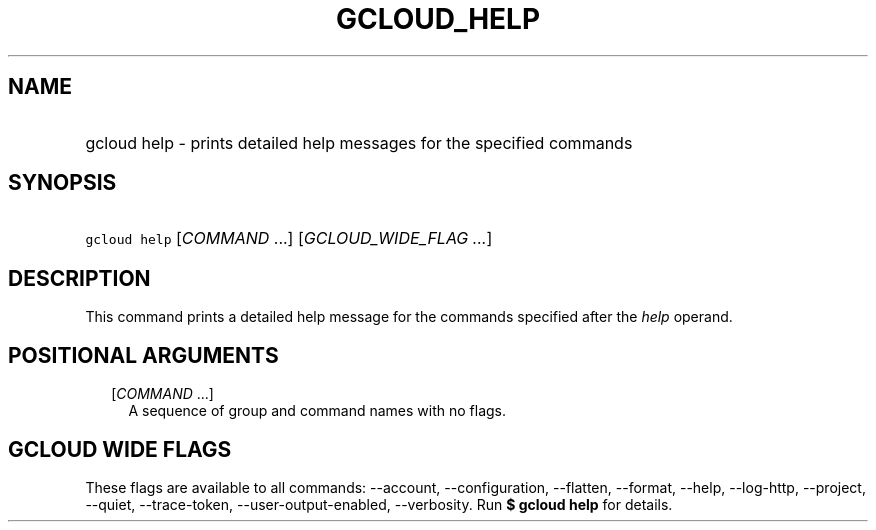 
.TH "GCLOUD_HELP" 1



.SH "NAME"
.HP
gcloud help \- prints detailed help messages for the specified commands



.SH "SYNOPSIS"
.HP
\f5gcloud help\fR [\fICOMMAND\fR\ ...] [\fIGCLOUD_WIDE_FLAG\ ...\fR]



.SH "DESCRIPTION"

This command prints a detailed help message for the commands specified after the
\f5\fIhelp\fR\fR operand.



.SH "POSITIONAL ARGUMENTS"

.RS 2m
.TP 2m
[\fICOMMAND\fR ...]
A sequence of group and command names with no flags.


.RE
.sp

.SH "GCLOUD WIDE FLAGS"

These flags are available to all commands: \-\-account, \-\-configuration,
\-\-flatten, \-\-format, \-\-help, \-\-log\-http, \-\-project, \-\-quiet,
\-\-trace\-token, \-\-user\-output\-enabled, \-\-verbosity. Run \fB$ gcloud
help\fR for details.
